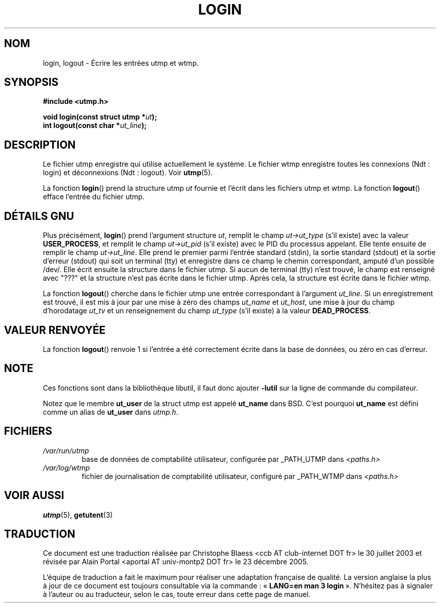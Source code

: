 .\" This is free documentation; you can redistribute it and/or
.\" modify it under the terms of the GNU General Public License as
.\" published by the Free Software Foundation; either version 2 of
.\" the License, or (at your option) any later version.
.\"
.\" The GNU General Public License's references to "object code"
.\" and "executables" are to be interpreted as the output of any
.\" document formatting or typesetting system, including
.\" intermediate and printed output.
.\"
.\" This manual is distributed in the hope that it will be useful,
.\" but WITHOUT ANY WARRANTY; without even the implied warranty of
.\" MERCHANTABILITY or FITNESS FOR A PARTICULAR PURPOSE.  See the
.\" GNU General Public License for more details.
.\"
.\" You should have received a copy of the GNU General Public
.\" License along with this manual; if not, write to the Free
.\" Software Foundation, Inc., 675 Mass Ave, Cambridge, MA 02139,
.\" USA.
.\"
.\" Derived from text written by Martin Schulze (or taken from glibc.info)
.\" and text written by Paul Thompson - both copyright 2002.
.\"
.\" Traduction Christophe Blaess <ccb@club-internet.fr>
.\" 30/07/2003 LDP-1.58
.\" Màj 23/12/2005 LDP-1.67
.\"
.TH LOGIN 3 "6 mai 2004" "GNU/Linux" "Manuel du programmeur Linux"
.SH NOM
login, logout \- Écrire les entrées utmp et wtmp.
.SH SYNOPSIS
.B #include <utmp.h>
.sp
.BI "void login(const struct utmp *" ut );
.br
.BI "int logout(const char *" ut_line );
.SH DESCRIPTION
Le fichier utmp enregistre qui utilise actuellement le système.
Le fichier wtmp enregistre toutes les connexions (Ndt\ : login) et
déconnexions (Ndt\ : logout). Voir
.BR utmp (5).
.LP
La fonction
.BR login ()
prend la structure utmp
.I ut
fournie et l'écrit dans les fichiers utmp et wtmp.
La fonction
.BR logout ()
efface l'entrée du fichier utmp.
.SH "DÉTAILS GNU"
Plus précisément,
.BR login ()
prend l'argument structure
.IR ut ,
remplit le champ
.I ut->ut_type
(s'il existe) avec la valeur
.BR USER_PROCESS ,
et remplit le champ
.I ut->ut_pid
(s'il existe) avec le PID du processus appelant.
Elle tente ensuite de remplir le champ
.IR ut->ut_line .
Elle prend le premier parmi l'entrée standard (stdin), la sortie standard
(stdout) et la sortie d'erreur (stdout) qui soit un terminal (tty) et
enregistre dans ce champ le chemin correspondant, amputé d'un possible /dev/.
Elle écrit ensuite la structure dans le fichier utmp.
Si aucun de terminal (tty) n'est trouvé, le champ est renseigné avec "???"
et la structure n'est pas écrite dans le fichier utmp.
Après cela, la structure est écrite dans le fichier wtmp.
.LP
La fonction
.BR logout ()
cherche dans le fichier utmp une entrée correspondant à l'argument
.IR ut_line .
Si un enregistrement est trouvé, il est mis à jour
par une mise à zéro des champs
.I ut_name
et
.IR ut_host ,
une mise à jour du champ d'horodatage
.I ut_tv
et un renseignement du champ
.I ut_type
(s'il existe) à la valeur
.BR DEAD_PROCESS .
.SH "VALEUR RENVOYÉE"
La fonction
.BR logout ()
renvoie 1 si l'entrée a été correctement écrite dans la base de données,
ou zéro en cas d'erreur.
.SH NOTE
Ces fonctions sont dans la bibliothèque libutil, il faut donc ajouter
.B \-lutil
sur la ligne de commande du compilateur.

Notez que le membre
.B ut_user
de la struct utmp est appelé
.B ut_name
dans BSD. C'est pourquoi
.B ut_name
est défini comme un alias de
.B ut_user
dans
.IR utmp.h .
.SH FICHIERS
.TP
.I /var/run/utmp
base de données de comptabilité utilisateur, configurée par _PATH_UTMP dans
.I <paths.h>
.TP
.I /var/log/wtmp
fichier de journalisation de comptabilité utilisateur,
configuré par _PATH_WTMP dans
.I <paths.h>
.SH "VOIR AUSSI"
.BR utmp (5),
.BR getutent (3)
.SH TRADUCTION
.PP
Ce document est une traduction réalisée par Christophe Blaess
<ccb AT club-internet DOT fr> le 30 juillet 2003 et révisée par
Alain Portal <aportal AT univ-montp2 DOT fr> le 23\ décembre\ 2005.
.PP
L'équipe de traduction a fait le maximum pour réaliser une adaptation
française de qualité. La version anglaise la plus à jour de ce document est
toujours consultable via la commande\ : «\ \fBLANG=en\ man\ 3\ login\fR\ ».
N'hésitez pas à signaler à l'auteur ou au traducteur, selon le cas, toute
erreur dans cette page de manuel. 
